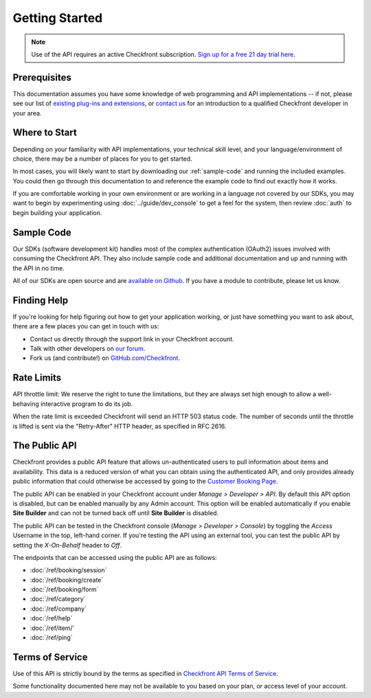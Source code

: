 Getting Started
===============

.. note::

	Use of the API requires an active Checkfront subscription.  `Sign up for a free 21 day trial here <https://www.checkfront.com/start?cfcp=api>`_.

Prerequisites
-------------
This documentation assumes you have some knowledge of web programming and API implementations -- if not, please see our list of `existing plug-ins and extensions <https://www.checkfront.com/addons?cfcp=api>`_, or `contact us <https://www.checkfront.com/contact?cfcp=api>`_ for an introduction to a qualified Checkfront developer in your area.


Where to Start
--------------
Depending on your familiarity with API implementations, your technical skill level, and your language/environment of choice, there may be a number of places for you to get started.

In most cases, you will likely want to start by downloading our :ref:`sample-code` and running the included examples.  You could then go through this documentation to and reference the example code to find out exactly how it works.

If you are comfortable working in your own environment or are working in a language not covered by our SDKs, you may want to begin by experimenting using :doc:`../guide/dev_console` to get a feel for the system, then review :doc:`auth` to begin building your application.


.. _sample-code:

Sample Code
-----------
Our SDKs (software development kit) handles most of the complex authentication (OAuth2) issues involved with consuming the Checkfront API. They also include sample code and additional documentation and up and running with the API in no time.

All of our SDKs are open source and are `available on Github <https://github.com/Checkfront>`_.  If you have a module to contribute, please let us know.


Finding Help
------------
If you're looking for help figuring out how to get your application working, or just have something you want to ask about, there are a few places you can get in touch with us:

* Contact us directly through the support link in your Checkfront account.
* Talk with other developers on `our forum <https://www.checkfront.com/forum/categories/developers>`_.
* Fork us (and contribute!) on `GitHub.com/Checkfront <https://github.com/Checkfront>`_.


Rate Limits
-----------
API throttle limit: We reserve the right to tune the limitations, but they are always set high enough to allow a well-behaving interactive program to do its job.

When the rate limit is exceeded Checkfront will send an HTTP 503 status code.  The number of seconds until the throttle is lifted is sent via the "Retry-After" HTTP header, as specified in RFC 2616.


The Public API
--------------
Checkfront provides a public API feature that allows un-authenticated users to pull information about items and availability. This data is a reduced version of what you can obtain using the authenticated API, and only provides already public information that could otherwise be accessed by going to the `Customer Booking Page <https://support.checkfront.com/hc/en-us/articles/115004917593-Hosted-Booking-Page>`_.

The public API can be enabled in your Checkfront account under *Manage > Developer > API*. By default this API option is disabled, but can be enabled manually by any Admin account. This option will be enabled automatically if you enable **Site Builder** and can not be turned back off until **Site Builder** is disabled.

The public API can be tested in the Checkfront console (*Manage > Developer > Console*) by toggling the *Access* Username in the top, left-hand corner. If you're testing the API using an external tool, you can test the public API by setting the *X-On-Behalf* header to *Off*.

The endpoints that can be accessed using the public API are as follows:

- :doc:`/ref/booking/session`
- :doc:`/ref/booking/create`
- :doc:`/ref/booking/form`
- :doc:`/ref/category`
- :doc:`/ref/company`
- :doc:`/ref/help`
- :doc:`/ref/item/`
- :doc:`/ref/ping`

Terms of Service
----------------
Use of this API is strictly bound by the terms as specified in `Checkfront API Terms of Service <https://www.checkfront.com/terms/#_api?cfcp=api>`_.

Some functionality documented here may not be available to you based on your plan, or access level of your account.
